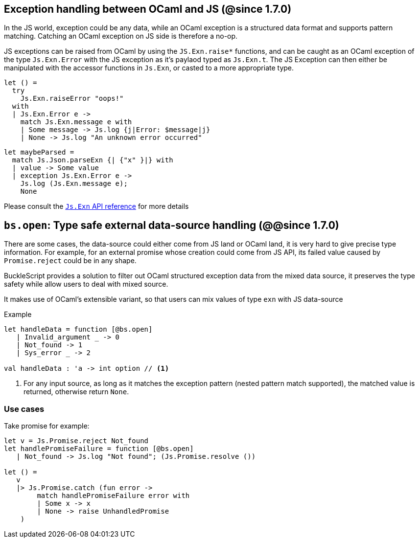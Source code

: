 ## Exception handling between OCaml and JS (@since 1.7.0)

In the JS world, exception could be any data, while an OCaml exception is a structured data format and supports pattern matching. Catching an OCaml exception on JS side is therefore a no-op.

JS exceptions can be raised from OCaml by using the `JS.Exn.raise*` functions, and can be caught as an OCaml exception of the type `Js.Exn.Error` with the JS exception as it's paylaod typed as `Js.Exn.t`. The JS Exception can then either be manipulated with the accessor functions in `Js.Exn`, or casted to a more appropriate type.

[source,ocaml]
--------------
let () =
  try
    Js.Exn.raiseError "oops!"
  with
  | Js.Exn.Error e ->
    match Js.Exn.message e with
    | Some message -> Js.log {j|Error: $message|j}
    | None -> Js.log "An unknown error occurred"
--------------

[source,ocaml]
--------------
let maybeParsed =
  match Js.Json.parseExn {| {"x" }|} with
  | value -> Some value
  | exception Js.Exn.Error e ->
    Js.log (Js.Exn.message e);
    None
--------------

Please consult the link:../api/Js.Exn.html[`Js.Exn` API reference] for more details


## `bs.open`: Type safe external data-source handling (@@since 1.7.0)

There are some cases, the data-source could either come from JS land or OCaml land, it is very hard to give precise type information.
For example, for an external promise whose creation could come from JS API, its failed value caused by `Promise.reject` could be in any shape.

BuckleScript provides a solution to filter out OCaml structured exception data from the mixed data source,
it preserves the type safety while allow users to deal with mixed source.

It makes use of OCaml's extensible variant, so that users can mix values of type `exn` with JS data-source

.Example
[source,ocaml]
--------------
let handleData = function [@bs.open]
   | Invalid_argument _ -> 0
   | Not_found -> 1
   | Sys_error _ -> 2

val handleData : 'a -> int option // <1>
--------------
<1> For any input source, as long as it matches the exception pattern (nested pattern match supported), the matched value is returned, otherwise return `None`.


### Use cases

Take promise for example:

[source,ocaml]
--------------
let v = Js.Promise.reject Not_found
let handlePromiseFailure = function [@bs.open]
   | Not_found -> Js.log "Not found"; (Js.Promise.resolve ())

let () =
   v
   |> Js.Promise.catch (fun error ->
        match handlePromiseFailure error with
        | Some x -> x
        | None -> raise UnhandledPromise
    )
--------------
